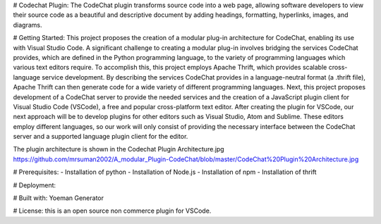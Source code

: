 # Codechat Plugin: 
The CodeChat plugin transforms source code into a web page, allowing software developers to view their source code as a beautiful and descriptive document by adding headings, formatting, hyperlinks, images, and diagrams. 

# Getting Started:
This project proposes the creation of a modular plug-in architecture for CodeChat, enabling its use with Visual Studio Code. A significant challenge to creating a modular plug-in involves bridging the services CodeChat provides, which are defined in the Python programming language, to the variety of programming languages which various text editors require. To accomplish this, this project employs Apache Thrift, which provides scalable cross-language service development. By describing the services CodeChat provides in a language-neutral format (a .thrift file), Apache Thrift can then generate code for a wide variety of different programming languages. Next, this project proposes development of a CodeChat server to provide the needed services and the creation of a JavaScript plugin client for Visual Studio Code (VSCode), a free and popular cross-platform text editor. After creating the plugin for VSCode, our next approach will be to develop plugins for other editors such as Visual Studio, Atom and Sublime. These editors employ different languages, so our work will only consist of providing the necessary interface between the CodeChat server and a supported language plugin client for the editor.

The plugin architecture is shown in the Codechat Plugin Architecture.jpg https://github.com/mrsuman2002/A_modular_Plugin-CodeChat/blob/master/CodeChat%20Plugin%20Architecture.jpg

# Prerequisites:
- Installation of python
- Installation of Node.js
- Installation of npm
- Installation of thrift

# Deployment:


# Built with:
Yoeman Generator

# License:
this is an open source non commerce plugin for VSCode. 
